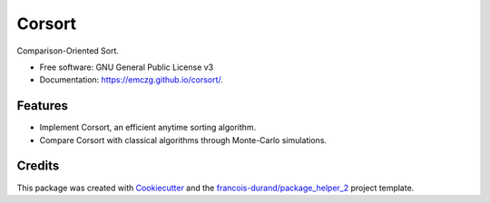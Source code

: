 =======
Corsort
=======


.. image:: https://img.shields.io/pypi/v/corsort.svg
        :target: https://pypi.python.org/pypi/corsort
        :alt: PyPI Status

.. image:: https://github.com/emczg/corsort/workflows/build/badge.svg?branch=main
        :target: https://github.com/emczg/corsort/actions?query=workflow%3Abuild
        :alt: Build Status

.. image:: https://github.com/emczg/corsort/workflows/docs/badge.svg?branch=main
        :target: https://github.com/emczg/corsort/actions?query=workflow%3Adocs
        :alt: Documentation Status


.. image:: https://codecov.io/gh/emczg/corsort/branch/main/graphs/badge.svg
        :target: https://codecov.io/gh/emczg/corsort/tree/main
        :alt: Code Coverage



Comparison-Oriented Sort.


* Free software: GNU General Public License v3
* Documentation: https://emczg.github.io/corsort/.


--------
Features
--------

* Implement Corsort, an efficient anytime sorting algorithm.
* Compare Corsort with classical algorithms through Monte-Carlo simulations.

-------
Credits
-------

This package was created with Cookiecutter_ and the `francois-durand/package_helper_2`_ project template.

.. _Cookiecutter: https://github.com/audreyr/cookiecutter
.. _`francois-durand/package_helper_2`: https://github.com/francois-durand/package_helper_2
